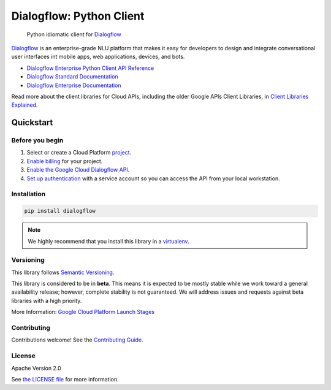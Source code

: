 Dialogflow: Python Client
=========================

|release level| |circleci| |codecov|

    Python idiomatic client for `Dialogflow`_

`Dialogflow`_ is an enterprise-grade NLU platform that makes it easy for
developers to design and integrate conversational user interfaces int
mobile apps, web applications, devices, and bots.

* `Dialogflow Enterprise Python Client API Reference <https://cloud.google.com/dialogflow-enterprise>`_
* `Dialogflow Standard Documentation <https://www.dialogflow.com>`_
* `Dialogflow Enterprise Documentation <https://cloud.google.com/dialogflow-enterprise/docs>`_

Read more about the client libraries for Cloud APIs, including the older
Google APIs Client Libraries, in
`Client Libraries Explained <https://cloud.google.com/apis/docs/client-libraries-explained>`_.

.. _Dialogflow: https://dialogflow.com/

Quickstart
----------

Before you begin
~~~~~~~~~~~~~~~~

#. Select or create a Cloud Platform `project`_.
#. `Enable billing`_ for your project.
#.  `Enable the Google Cloud Dialogflow API`_.
#.  `Set up authentication`_ with a service account so you can access the
    API from your local workstation.

.. _project: https://console.cloud.google.com/project
.. _Enable billing: https://support.google.com/cloud/answer/6293499#enable-billing
.. _Enable the Google Cloud Dialogflow API: https://console.cloud.google.com/flows/enableapi?apiid=dialogflow.googleapis.com
.. _Set up authentication: https://cloud.google.com/docs/authentication/getting-started


Installation
~~~~~~~~~~~~

.. code-block:: shell

    pip install dialogflow

.. note::

    We highly recommend that you install this library in a
    `virtualenv <https://virtualenv.pypa.io/en/latest/>`_.


Versioning
~~~~~~~~~~

This library follows `Semantic Versioning <http://semver.org/>`_.

This library is considered to be in **beta**. This means it is expected to be
mostly stable while we work toward a general availability release; however,
complete stability is not guaranteed. We will address issues and requests
against beta libraries with a high priority.

More Information: `Google Cloud Platform Launch Stages <https://cloud.google.com/terms/launch-stages>`_

Contributing
~~~~~~~~~~~~

Contributions welcome! See the `Contributing Guide <https://github.com/googleapis/python-dialogflow/blob/master/.github/CONTRIBUTING.rst>`_.

License
~~~~~~~

Apache Version 2.0

See `the LICENSE file <https://github.com/googleapis/python-dialogflow/blob/master/LICENSE>`_ for more information.


.. |release level| image:: https://img.shields.io/badge/release%20level-beta-yellow.svg?style&#x3D;flat
    :target: https://cloud.google.com/terms/launch-stages
.. |circleci| image:: https://img.shields.io/circleci/project/github/dialogflow/dialogflow-python-client-v2.svg?style=flat)
    :target: https://circleci.com/gh/dialogflow/dialogflow-python-client-v2
.. |appveyor| image:: https://ci.appveyor.com/api/projects/status/github/dialogflow/dialogflow-python-client-v2?branch=master&svg=true)
    :target: https://ci.appveyor.com/project/dialogflow/dialogflow-python-client-v2
.. |codecov| image:: https://img.shields.io/codecov/c/github/dialogflow/dialogflow-python-client-v2/master.svg?style=flat)
    :target: https://codecov.io/gh/dialogflow/dialogflow-python-client-v2
